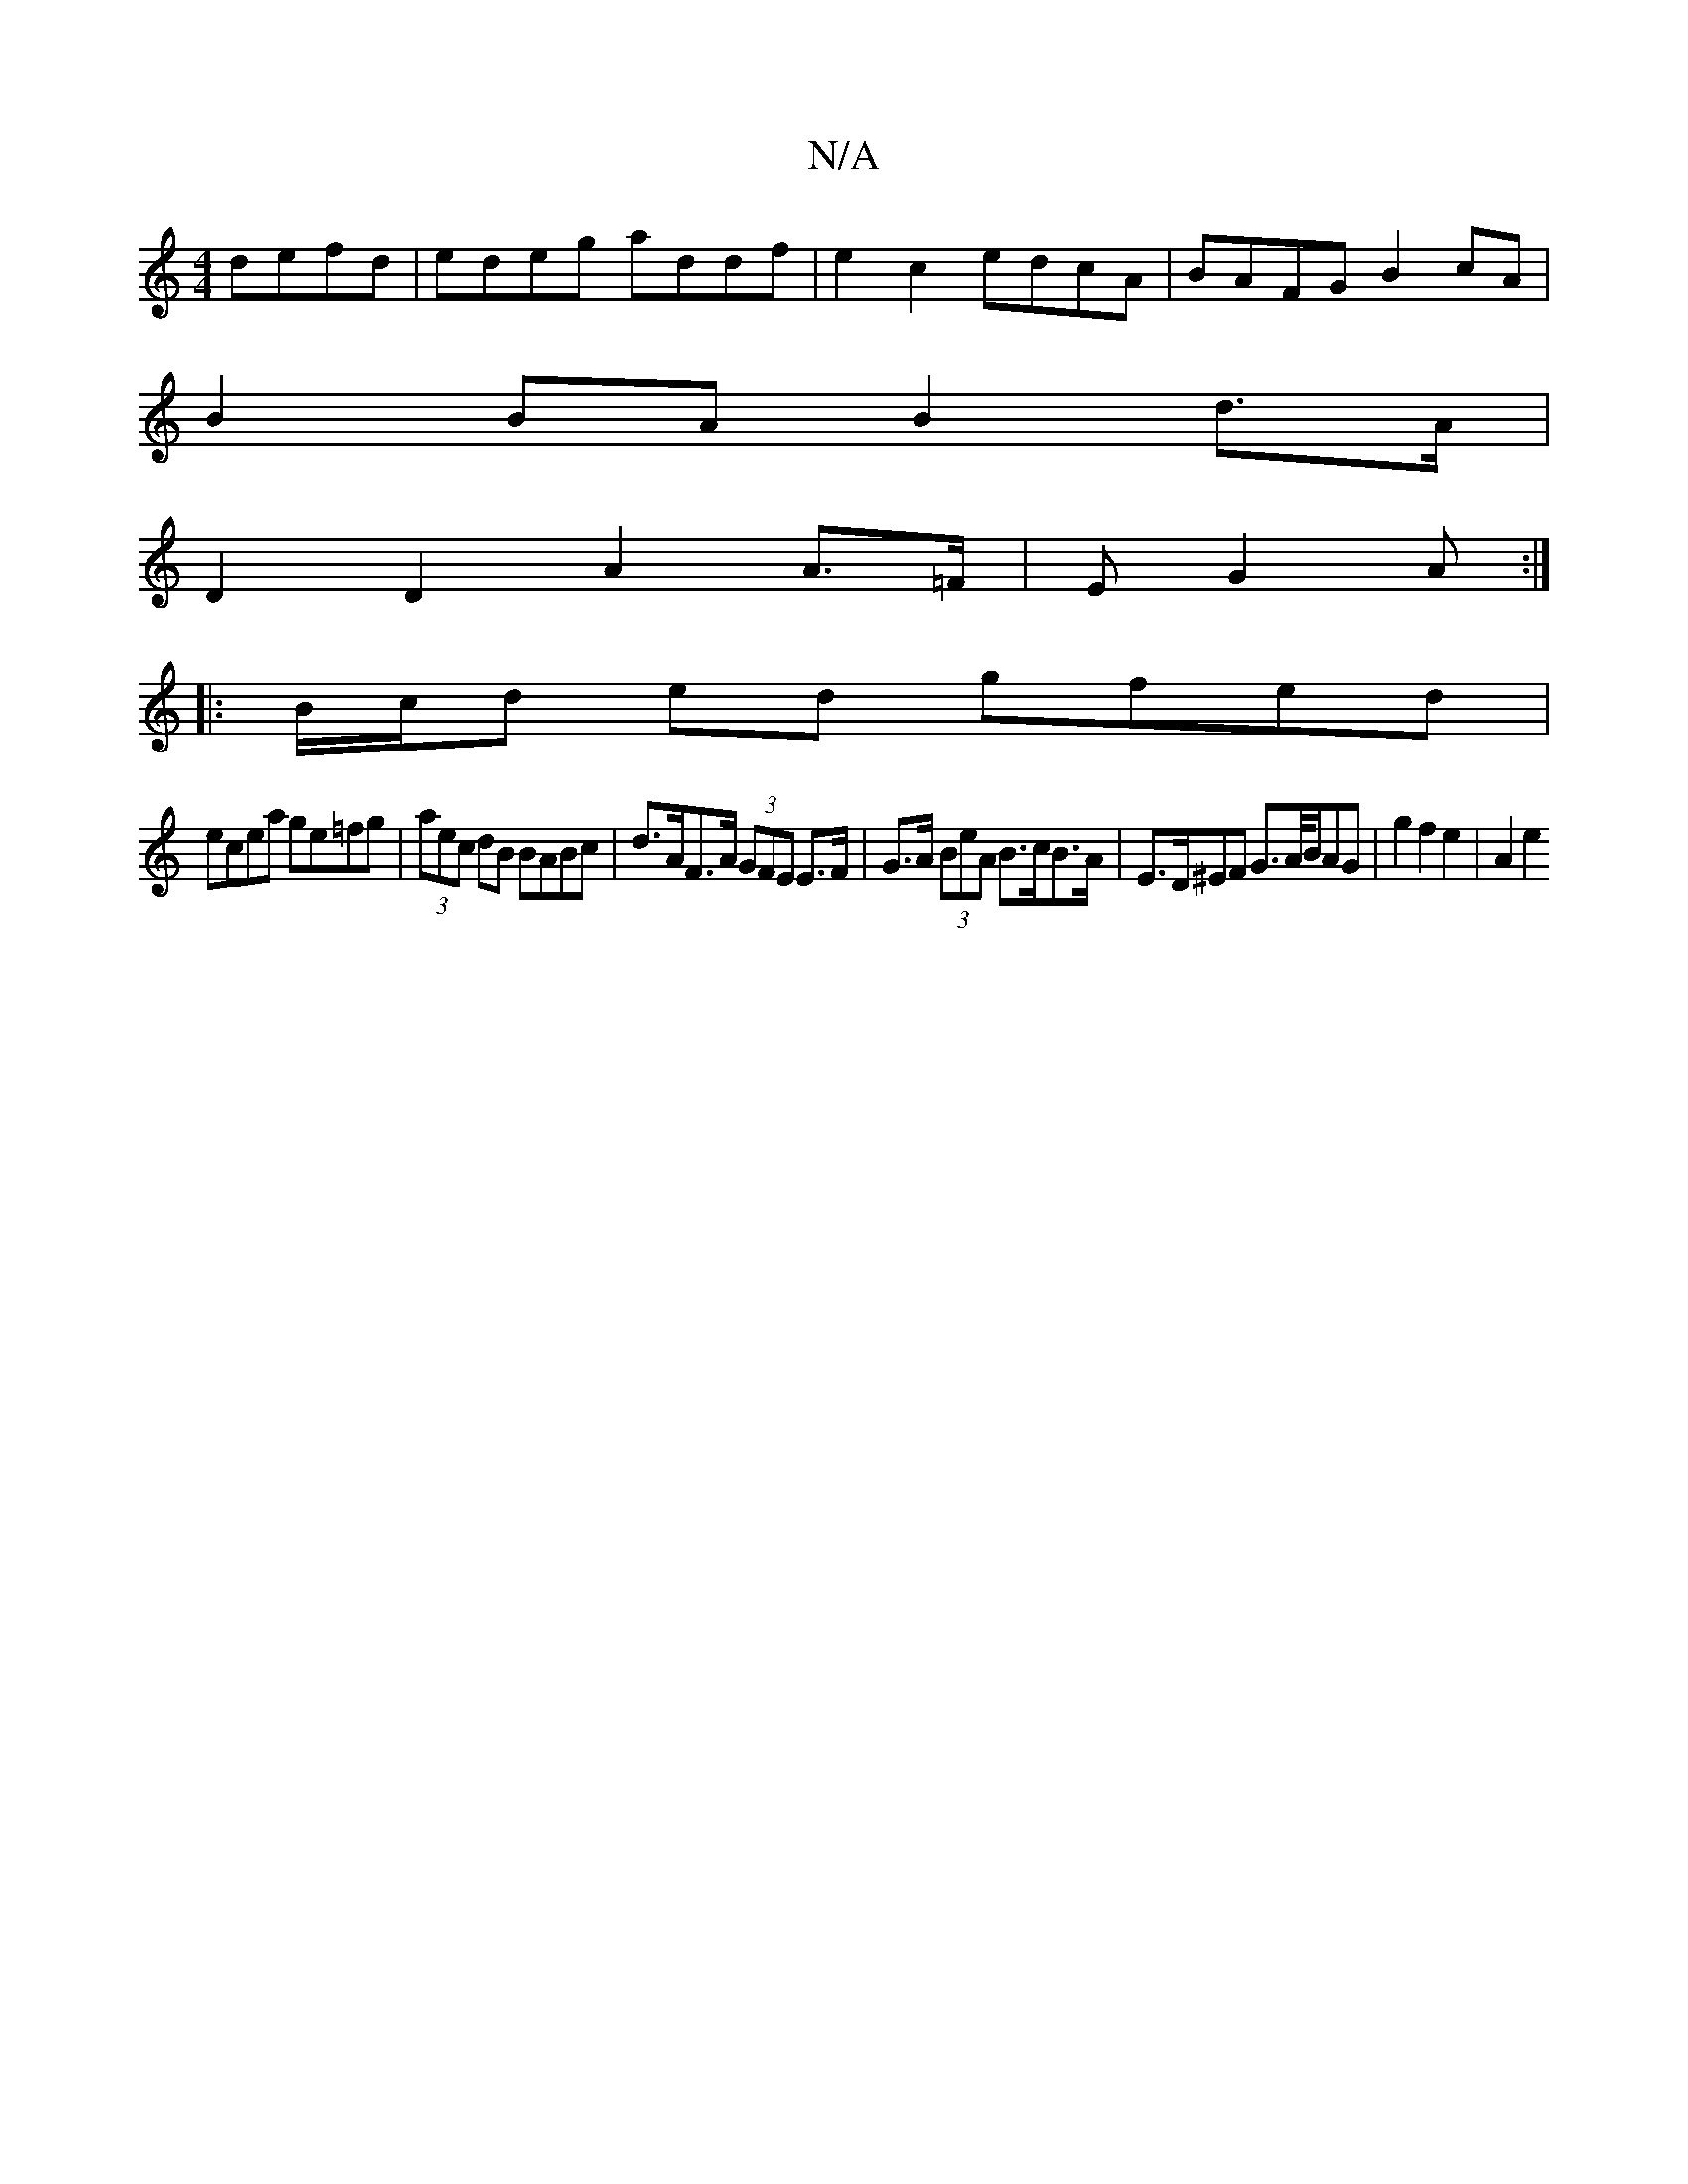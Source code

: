 X:1
T:N/A
M:4/4
R:N/A
K:Cmajor
 defd | edeg addf | e2c2 edcA | BAFG B2 cA |
B2 BA B2 d>A |
D2 D2 A2 A>=F|E G2A :|
|: B/c/d ed gfed |
ecea ge=fg | (3aec dB BABc | d>AF>A (3GFE E>F|G>A (3BeA B>cB>A-|E>D^EF G>A/B/}AG|g2 f2 e2 | A2 e2 